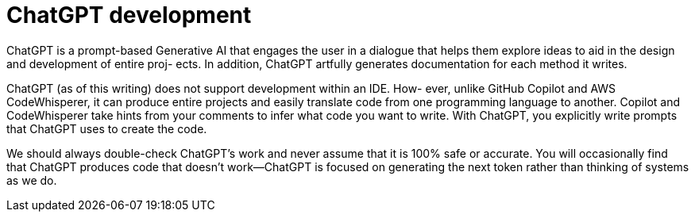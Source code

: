 = ChatGPT development
:figures: 11-development/04-AI

ChatGPT is a prompt-based Generative AI that engages the user in a dialogue 
that helps them explore ideas to aid in the design and development of entire proj-
ects. In addition, ChatGPT artfully generates documentation for each method it 
writes.

ChatGPT (as of this writing) does not support development within an IDE. How-
ever, unlike GitHub Copilot and AWS CodeWhisperer, it can produce entire 
projects and easily translate code from one programming language to another. 
Copilot and CodeWhisperer take hints from your comments to infer what code 
you want to write. With ChatGPT, you explicitly write prompts that ChatGPT uses 
to create the code.

We should always double-check ChatGPT’s work and 
never assume that it is 100% safe or accurate. You will occasionally find that ChatGPT 
produces code that doesn’t work—ChatGPT is focused on generating the next token 
rather than thinking of systems as we do.